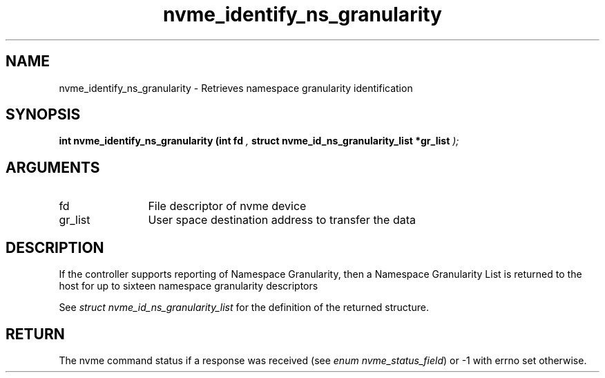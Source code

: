 .TH "nvme_identify_ns_granularity" 9 "nvme_identify_ns_granularity" "January 2023" "libnvme API manual" LINUX
.SH NAME
nvme_identify_ns_granularity \- Retrieves namespace granularity identification
.SH SYNOPSIS
.B "int" nvme_identify_ns_granularity
.BI "(int fd "  ","
.BI "struct nvme_id_ns_granularity_list *gr_list "  ");"
.SH ARGUMENTS
.IP "fd" 12
File descriptor of nvme device
.IP "gr_list" 12
User space destination address to transfer the data
.SH "DESCRIPTION"
If the controller supports reporting of Namespace Granularity, then a
Namespace Granularity List is returned to the host for up to sixteen
namespace granularity descriptors

See \fIstruct nvme_id_ns_granularity_list\fP for the definition of the returned
structure.
.SH "RETURN"
The nvme command status if a response was received (see
\fIenum nvme_status_field\fP) or -1 with errno set otherwise.
